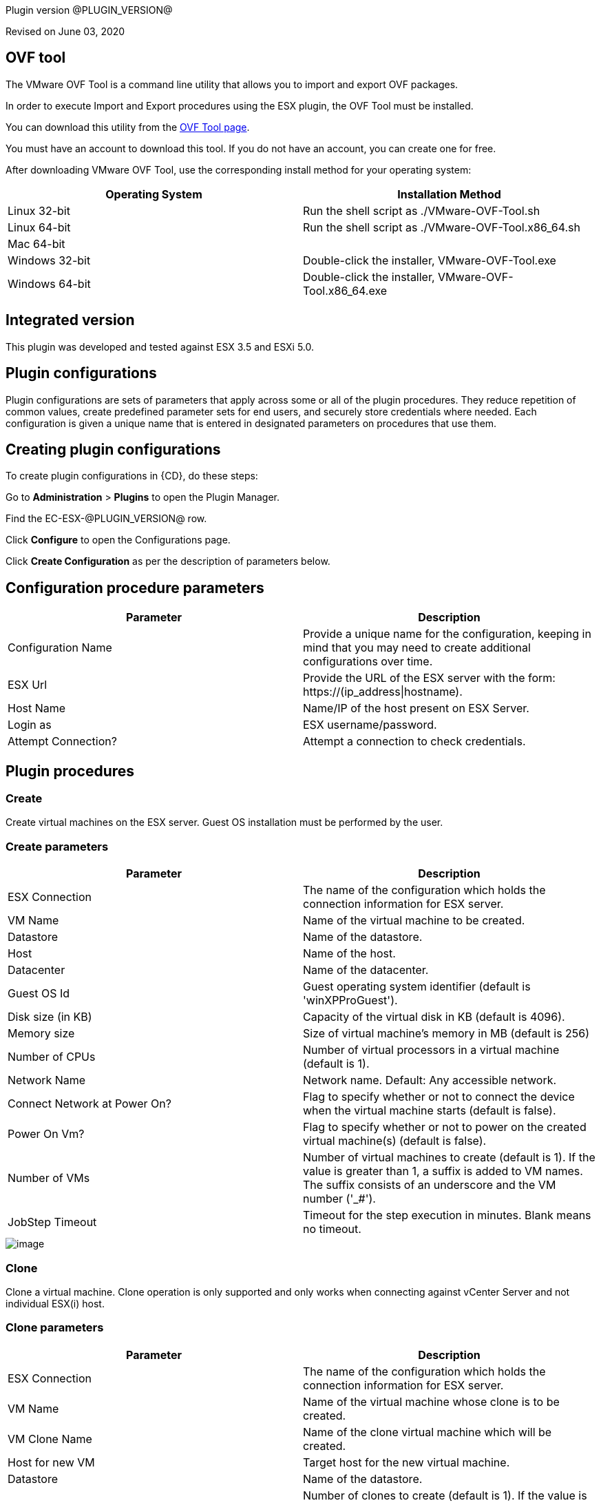 Plugin version @PLUGIN_VERSION@

Revised on June 03, 2020



== OVF tool

The VMware OVF Tool is a command line utility that allows you to import and export OVF packages.

In order to execute Import and Export procedures using the ESX plugin, the OVF Tool must be installed.

You can download this utility from the http://communities.vmware.com/community/vmtn/vsphere/automationtools/ovf[OVF Tool page].

You must have an account to download this tool. If you do not have an account, you can create one for free.

After downloading VMware OVF Tool, use the corresponding install method for your operating system:

[cols=",",options="header",]
|===
|Operating System |Installation Method
|Linux 32-bit |Run the shell script as ./VMware-OVF-Tool.sh
|Linux 64-bit |Run the shell script as ./VMware-OVF-Tool.x86_64.sh
|Mac 64-bit |
|Windows 32-bit |Double-click the installer, VMware-OVF-Tool.exe
|Windows 64-bit |Double-click the installer, VMware-OVF-Tool.x86_64.exe
|===

== Integrated version

This plugin was developed and tested against ESX 3.5 and ESXi 5.0.

[[CreateConfiguration]]


== Plugin configurations

Plugin configurations are sets of parameters that apply across some or all of the plugin procedures. They reduce repetition of common values, create predefined parameter sets for end users, and securely store credentials where needed. Each configuration is given a unique name that is entered in designated parameters on procedures that use them.


== Creating plugin configurations

To create plugin configurations in {CD}, do these steps:

Go to *Administration* > *Plugins* to open the Plugin Manager.

Find the EC-ESX-@PLUGIN_VERSION@ row.

Click *Configure* to open the Configurations page.

Click *Create Configuration* as per the description of parameters below.

== Configuration procedure parameters

[cols=",",options="header",]
|===
|Parameter |Description
|Configuration Name |Provide a unique name for the configuration, keeping in mind that you may need to create additional configurations over time.
|ESX Url |Provide the URL of the ESX server with the form: ++https://(ip_address\|hostname)++.
|Host Name |Name/IP of the host present on ESX Server.
|Login as |ESX username/password.
|Attempt Connection? |Attempt a connection to check credentials.
|===

[[procedures]]
== Plugin procedures

[[Create]]
=== Create

Create virtual machines on the ESX server. Guest OS installation must be performed by the user.

=== Create parameters

[cols=",",options="header",]
|===
|Parameter |Description
|ESX Connection |The name of the configuration which holds the connection information for ESX server.
|VM Name |Name of the virtual machine to be created.
|Datastore |Name of the datastore.
|Host |Name of the host.
|Datacenter |Name of the datacenter.
|Guest OS Id |Guest operating system identifier (default is 'winXPProGuest').
|Disk size (in KB) |Capacity of the virtual disk in KB (default is 4096).
|Memory size |Size of virtual machine's memory in MB (default is 256)
|Number of CPUs |Number of virtual processors in a virtual machine (default is 1).
|Network Name |Network name. Default: Any accessible network.
|Connect Network at Power On? |Flag to specify whether or not to connect the device when the virtual machine starts (default is false).
|Power On Vm? |Flag to specify whether or not to power on the created virtual machine(s) (default is false).
|Number of VMs |Number of virtual machines to create (default is 1). If the value is greater than 1, a suffix is added to VM names. The suffix consists of an underscore and the VM number ('_#').
|JobStep Timeout |Timeout for the step execution in minutes. Blank means no timeout.
|===

image::cloudbees-common::cd-plugins/ec-esx/parameters/create_panel.png[image]

[[Clone]]
=== Clone

Clone a virtual machine. Clone operation is only supported and only works when connecting against vCenter Server and not individual ESX(i) host.

=== Clone parameters

[cols=",",options="header",]
|===
|Parameter |Description
|ESX Connection |The name of the configuration which holds the connection information for ESX server.
|VM Name |Name of the virtual machine whose clone is to be created.
|VM Clone Name |Name of the clone virtual machine which will be created.
|Host for new VM |Target host for the new virtual machine.
|Datastore |Name of the datastore.
|Number of Clones |Number of clones to create (default is 1). If the value is greater than 1, a suffix is added to cloned VM names. The suffix consists of an underscore and the clone number ('_#').
|JobStep Timeout |Timeout for the step execution in minutes. Blank means no timeout.
|===

image::cloudbees-common::cd-plugins/ec-esx/parameters/clone_panel.png[image]

[[Relocate]]
=== Relocate

Relocate a virtual machine to the specified destination host. Relocate operation is only supported and only works when connecting against vCenter Server and not individual ESX(i) host.

=== Relocate parameters

[cols=",",options="header",]
|===
|Parameter |Description
|ESX Connection |The name of the configuration which holds the connection information for ESX server.
|VM Name |Name of the virtual machine to be relocated.
|Datastore |Name of the datastore. Default: Datastore with the most free space.
|Destination Host |Target host for the virtual machine.
|Number of VMs |Number of virtual machines to relocate (default is 1). If the value is greater than 1, a suffix is added to VM names. The suffix consists of an underscore and the VM number ('_#').
|JobStep Timeout |Timeout for the step execution in minutes. Blank means no timeout.
|===

image::cloudbees-common::cd-plugins/ec-esx/parameters/relocate_panel.png[image]

[[Cleanup]]
=== Cleanup

Deletes {CD} resources and optionally destroys the virtual machines on the ESX server.

=== Cleanup parameters

[cols=",",options="header",]
|===
|Parameter |Description
|ESX Connection |The name of the configuration which holds the connection information for ESX server.
|VM Name |Name of the virtual machine to cleanup.
|Number of VMs |Number of virtual machines to cleanup (default is 1). If the value is greater than 1, a suffix is added to VM names. The suffix consists of an underscore and the VM number ('_#').
|Delete VM? |If checked, the virtual machine will be destroyed.
|JobStep Timeout |Timeout for the step execution in minutes. Blank means no timeout.
|===

image::cloudbees-common::cd-plugins/ec-esx/parameters/cleanup_panel.png[image]

[[Snapshot]]
=== Snapshot

Create a snapshot for the specified virtual machine.

=== Snapshot parameters

[cols=",",options="header",]
|===
|Parameter |Description
|ESX Connection |The name of the configuration which holds the connection information for ESX server.
|VM Name |Name of the virtual machine whose snapshot is to be created.
|Snapshot Name |Name of the snapshot to be created.
|Number of VMs |Number of virtual machines to snapshot (default is 1). If the value is greater than 1, a suffix is added to VM names. The suffix consists of an underscore and the VM number ('_#').
|JobStep Timeout |Timeout for the step execution in minutes. Blank means no timeout.
|===

image::cloudbees-common::cd-plugins/ec-esx/parameters/snapshot_panel.png[image]

[[Revert]]
=== Revert

Revert a virtual machine to the specified snapshot.

=== Revert parameters

[cols=",",options="header",]
|===
|Parameter |Description
|ESX Connection |The name of the configuration which holds the connection information for ESX server.
|VM Name |Name of the source virtual machine.
|Snapshot Name |Name of snapshot to revert to.
|Power On? |If checked, Power on the virtual machine after being reverted.
|Number of VMs |Number of virtual machines to revert (default is 1). If the value is greater than 1, a suffix is added to VM names. The suffix consists of an underscore and the VM number ('_#').
|JobStep Timeout |Timeout for the step execution in minutes. Blank means no timeout.
|===

image::cloudbees-common::cd-plugins/ec-esx/parameters/revert_panel.png[image]

[[PowerOn]]
=== PowerOn

Power on the specified virtual machine and optionally create an {CD} resource for the virtual machine.

=== PowerOn Parameters

[cols=",",options="header",]
|===
|Parameter |Description
|ESX Connection |The name of the configuration which holds the connection information for ESX server.
|VM Name |Name of the virtual machine to power on.
|Results location |The {CD} location to store properties (default is '/myJob/ESX/vms').
|Create Resource? |Flag to specify whether or not to create {CD} resources for the powered on virtual machines (default is false).
|Resource Pool(s) |The {CD} resource pool names to be associated with the created resources if created.
|Commander Workspace |The {CD} workspace the resource should use.
|Number of VMs |Number of virtual machines to power on (default is 1). If the value is greater than 1, a suffix is added to VM names. The suffix consists of an underscore and the VM number ('_#').
|JobStep Timeout |Timeout for the step execution in minutes. Blank means no timeout.
|===

image::cloudbees-common::cd-plugins/ec-esx/parameters/poweron_panel.png[image]

[[PowerOff]]
=== PowerOff

Power off the specified virtual machine.

=== PowerOff parameters

[cols=",",options="header",]
|===
|Parameter |Description
|ESX Connection |The name of the configuration which holds the connection information for ESX server.
|VM Name |Name of the virtual machine to power off.
|Number of VMs |Number of virtual machines to power off (default is 1). If the value is greater than 1, a suffix is added to VM names. The suffix consists of an underscore and the VM number ('_#').
|JobStep Timeout |Timeout for the step execution in minutes. Blank means no timeout.
|===

image::cloudbees-common::cd-plugins/ec-esx/parameters/poweroff_panel.png[image]

[[Shutdown]]
=== Shutdown

Shut down the specified virtual machine.

=== Shutdown parameters

[cols=",",options="header",]
|===
|Parameter |Description
|ESX Connection |The name of the configuration which holds the connection information for ESX server.
|VM Name |Name of the virtual machine to shut down.
|Number of VMs |Number of virtual machines to shut down (default is 1). If the value is greater than 1, a suffix is added to VM names. The suffix consists of an underscore and the VM number ('_#').
|JobStep Timeout |Timeout for the step execution in minutes. Blank means no timeout.
|===

image::cloudbees-common::cd-plugins/ec-esx/parameters/shutdown_panel.png[image]

[[Suspend]]
=== Suspend

Suspend the specified virtual machine.

=== Suspend parameters

[cols=",",options="header",]
|===
|Parameter |Description
|ESX Connection |The name of the configuration which holds the connection information for ESX server.
|VM Name |Name of the virtual machine to suspend.
|Number of VMs |Number of virtual machines to suspend (default is 1). If the value is greater than 1, a suffix is added to VM names. The suffix consists of an underscore and the VM number ('_#').
|JobStep Timeout |Timeout for the step execution in minutes. Blank means no timeout.
|===

image::cloudbees-common::cd-plugins/ec-esx/parameters/suspend_panel.png[image]

[[CreateResourceFromVM]]
=== CreateResourceFromVM

Store information about a virtual machine and create {CD} resources. This procedure only works if the guest has VMware tools installed on it.

=== CreateResourceFromVM parameters

[cols=",",options="header",]
|===
|Parameter |Description
|ESX Connection |The name of the configuration which holds the connection information for ESX server.
|VM Name |Name of the virtual machine to get the information from.
|Number of VMs |Number of virtual machines from which to get information (default is 1). If the value is greater than 1, a suffix is added to VM names. The suffix consists of an underscore and the VM number ('_#').
|Results location |The {CD} location to store properties containing information about the virtual machines (default is '/myJob/ESX/vms').
|Create Resource? |Flag to specify whether or not to create {CD} resources for the virtual machines (default is false).
|Resource Pool(s) |The {CD} resource pool names to be associated with the created resources if created.
|Commander Workspace |The {CD} workspace the resource should use.
|JobStep Timeout |Timeout for the step execution in minutes. Blank means no timeout.
|===

image::cloudbees-common::cd-plugins/ec-esx/parameters/createresourcefromvm_panel.png[image]

[[GetVMConfiguration]]
=== GetVMConfiguration

Get the IP address and hostname of a virtual machine and store them in the specified location in {CD} properties. This procedure only works if the guest has VMware tools installed on it.

=== GetVMConfiguration parameters

[cols=",",options="header",]
|===
|Parameter |Description
|ESX Connection |The name of the configuration which holds the connection information for ESX server.
|VM Name |Name of the virtual machine to get the information from.
|Number of VMs |Number of virtual machines from which to get information (default is 1). If the value is greater than 1, a suffix is added to VM names. The suffix consists of an underscore and the VM number ('_#').
|Results location |The {CD} location to store properties containing information about the virtual machines (default is '/myJob/ESX/vms').
|JobStep Timeout |Timeout for the step execution in minutes. Blank means no timeout.
|===

image::cloudbees-common::cd-plugins/ec-esx/parameters/getvmconfiguration_panel.png[image]

[[Import]]
=== Import

Import an OVF package to the ESX server using VMware OVF Tool (a command line utility that allows you to import and export OVF packages). VMware OVF Tool must be installed in the resource machine running this procedure.

=== Import parameters

[cols=",",options="header",]
|===
|Parameter |Description
|ESX Connection |The name of the configuration which holds the connection information for ESX server.
|OVF Tool Path |Path of the ovf tool.
|Host |Name of the host where virtual machines will be imported.
|Datastore |Name of the datastore to be used.
|VM Name |Name of the virtual machine to import.
|OVF or OVA file path |Absolute path to the OVF or OVA file.
|Number of VMs |Number of virtual machines to import (default is 1). If the value is greater than 1, a suffix is added to VM names. The suffix consists of an underscore and the VM number ('_#').
|JobStep Timeout |Timeout for the step execution in minutes. Blank means no timeout.
|Guest VM hostname |ESX guest vm hostname. If OVF package contains single VM, just a value. Othervise format: VMID1=hostname1, VMID2=hostname2.
|Memory size |Size of virtual machine's memory. If OVF package contains single VM, just a value. Othervise format: VMID1=1024, VMID2=2048.
|Number of CPUs |Number of virtual processors in a virtual machine. If OVF package contains single VM, just a value. Othervise format: VMID1=1, VMID2=2.
|Power On Vm? |Flag to specify whether or not to power on the created virtual machine(s) (default is false).
|OVF properties |Comma separated list of OVF properties. To get properties for current OVF/OVA template ovftool command should be used. Example: hostname=ubuntu,user=ubuntu.
|Result properties location |Information about imported VM will be stored in vms property within this path.
|===

image::cloudbees-common::cd-plugins/ec-esx/parameters/import_panel.png[image]

[[Export]]
=== Export

The Export subprocedure exports a virtual machine to an OVF package using the VMware OVF Tool (a command line utility that allows you to import and export OVF packages). The VMware OVF Tool must be installed in the resource machine running this procedure.

=== Export parameters

[cols=",",options="header",]
|===
|Parameter |Description
|ESX Connection |The name of the configuration which holds the connection information for ESX server.
|OVF Tool Path |Path of the ovf tool.
|Host |Name of the host where virtual machine is located.
|Datacenter |Name of the datacenter.
|Datastore |Name of the datastore.
|VM Name |Name of the virtual machine to export.
|Target directory |Absoulte path to the directory where virtual machines will be exported.
|Number of VMs |Number of virtual machines to export (default is 1). If the value is greater than 1, a suffix is added to VM names. The suffix consists of an underscore and the VM number ('_#').
|JobStep Timeout |Timeout for the step execution in minutes. Blank means no timeout.
|===

image::cloudbees-common::cd-plugins/ec-esx/parameters/export_panel.png[image]

[[RegisterVM]]
=== RegisterVM

Register an existing virtual machine with the ESX server.

=== RegisterVM parameters

[cols=",",options="header",]
|===
|Parameter |Description
|ESX Connection |The name of the configuration which holds the connection information for ESX server.
|Host |Name of the host where virtual machine will be registered.
|Datacenter |Name of the datacenter.
|Resource Pool |Name of the resource pool to register virtual machine.
|VMX path |Datastore path to the virtual machine configuration file (vmx).
|VM Name |Name to be assigned to the virtual machine.
|JobStep Timeout |Timeout for the step execution in minutes. Blank means no timeout.
|===

image::cloudbees-common::cd-plugins/ec-esx/parameters/registervm_panel.png[image]

[[CloudManagerGrow]]
=== CloudManagerGrow

This procedure allows the plugin to work with the CloudManager plugin. It calls the PowerOn procedure and is intended to be run by CloudManager.

=== CloudManagerGrow parameters

[cols=",",options="header",]
|===
|Parameter |Description
|ESX Connection |The name of the configuration which holds the connection information for ESX server.
|VM Name pattern |Pattern used to find available machines on the server.
|Commander Workspace |The {CD} workspace the resource should use.
|Number of Servers |Number of new servers
|Resources Pool |Pool name for creating resources.
|===

image::cloudbees-common::cd-plugins/ec-esx/parameters/cloudmanagergrow_panel.png[image]

[[CloudManagerShrink]]
=== CloudManagerShrink

This procedure allows the plugin to work with the CloudManager plugin. It calls the PowerOff procedure and is intended to be run by CloudManager.

=== CloudManagerShrink parameters

[cols=",",options="header",]
|===
|Parameter |Description
|ESX Connection |The name of the configuration which holds the connection information for ESX server.
|List of Deployments |A list of deployments to stop.
|===

image::cloudbees-common::cd-plugins/ec-esx/parameters/cloudmanagershrink_panel.png[image]

[[CloudManagerSync]]
=== CloudManagerSync

This procedure allows the plugin to work with CloudManager plugin, it checks the vms state and is intended to be run by CloudManager.

=== CloudManagerSync parameters

[cols=",",options="header",]
|===
|Parameter |Description
|ESX Connection |The name of the configuration which holds the connection information for ESX server.
|deployments |A list of deployments to check
|===

image::cloudbees-common::cd-plugins/ec-esx/parameters/cloudmanagershrink_panel.png[image]

[[ListEntity]]
=== ListEntity

This procedure allows the plugin to list the objects of a specified Entity.

=== ListEntity parameters

[cols=",",options="header",]
|===
|Parameter |Description
|ESX Connection |The name of the configuration which holds the connection information for ESX server.
|Entity Type |The entity type to be listed (ClusterComputeResource, ComputeResource, Datacenter, Folder, HostSystem, ResourcePool, or VirtualMachine) present on the target VirtualCenter Server or ESX Server system.
|JobStep Timeout |Timeout for the step execution in minutes. Blank means no timeout.
|===

image::cloudbees-common::cd-plugins/ec-esx/parameters/listentity_panel.png[image]

[[DeleteEntity]]
=== DeleteEntity

This procedure allows the plugin to delete the specified object of an Entity.

=== DeleteEntity parameters

[cols=",",options="header",]
|===
|Parameter |Description
|ESX Connection |The name of the configuration which holds the connection information for ESX server.
|Entity Type |The entity type to be listed (ClusterComputeResource, ComputeResource, Datacenter, Folder, HostSystem, ResourcePool, or VirtualMachine) present on the target VirtualCenter Server or ESX Server system.
|Entity Name |The name of the entity which is to be deleted.
|JobStep Timeout |Timeout for the step execution in minutes. Blank means no timeout.
|===

image::cloudbees-common::cd-plugins/ec-esx/parameters/deleteentity_panel.png[image]

[[CreateFolder]]
=== CreateFolder

This procedure allows the plugin to create a new folder.

=== CreateFolder parameters

[cols=",",options="header",]
|===
|Parameter |Description
|ESX Connection |The name of the configuration which holds the connection information for ESX server.
|Parent Type (Folder/Datacenter) |The parent (data center or folder) in which folder is to be created.
|Parent Name (Folder/Datacenter Name) |The name of the parent in which folder is to be created.
|Folder Name |Name of the folder to be created.
|JobStep Timeout |Timeout for the step execution in minutes. Blank means no timeout.
|===

image::cloudbees-common::cd-plugins/ec-esx/parameters/createfolder_panel.png[image]

[[RenameEntity]]
=== RenameEntity

This procedure allows the plugin to rename the specified object of an entity.

=== RenameEntity parameters

[cols=",",options="header",]
|===
|Parameter |Description
|ESX Connection |The name of the configuration which holds the connection information for ESX server.
|Entity Type |The entity type to be renamed (ClusterComputeResource, Datacenter, Folder, ResourcePool, or VirtualMachine) present on the target VirtualCenter Server or ESX Server system.
|Entity Old Name |Old name of the entity which is to be renamed.
|Entity New Name |New name of the entity which is to be renamed.
|JobStep Timeout |Timeout for the step execution in minutes. Blank means no timeout.
|===

image::cloudbees-common::cd-plugins/ec-esx/parameters/renameentity_panel.png[image]

[[MoveEntity]]
=== MoveEntity

This procedure allows the plugin to move the specified object of an entity.

=== MoveEntity parameters

[cols=",",options="header",]
|===
|Parameter |Description
|ESX Connection |The name of the configuration which holds the connection information for ESX server.
|Entity Type (Folder/VM) |The parent (data center or VM) which need to be moved.
|Entity Name (Folder/VM Name) |The name of the Entity which need to be moved.
|Destination Folder Name |Name of the destination folder.
|JobStep Timeout |Timeout for the step execution in minutes. Blank means no timeout.
|===

image::cloudbees-common::cd-plugins/ec-esx/parameters/moveentity_panel.png[image]

[[DisplayESXSummary]]
=== DisplayESXSummary

This procedure allows the plugin to Display the Summary of a specified host.

=== DisplayESXSummary parameters

[cols=",",options="header",]
|===
|Parameter |Description
|ESX Connection |The name of the configuration which holds the connection information for ESX server.
|ESX Host Name |The name of the ESX Host whose summary is to be displayed.
|Show Live CPU/Memory Usage |Displays the live usage of CPU and Memory.
|Display Network Details |Displays the network details of the ESX host.
|Display Storage Details |Displays the storage details of the ESX host.
|JobStep Timeout |Timeout for the step execution in minutes. Blank means no timeout.
|===

image::cloudbees-common::cd-plugins/ec-esx/parameters/displayesxsummary_panel.png[image]

[[ChangeCpuMemAllocation]]
=== ChangeCpuMemAllocation

Change Cpu/Memory allocation for a Virtual Machine.

=== ChangeCpuMemAllocation parameters

[cols=",",options="header",]
|===
|Parameter |Description
|ESX Connection |The name of the configuration which holds the connection information for ESX server.
|Virtual Machine Name |The name of the VM for which CPU/Memory has to be changed.
|Number of CPUs |Number of virtual processors in a virtual machine.
|Memory |Size of a virtual machine's memory, in MB.
|JobStep Timeout |Timeout for the step execution in minutes. Blank means no timeout.
|===

image::cloudbees-common::cd-plugins/ec-esx/parameters/changecpumemallocation_panel.png[image]

[[AddHardDisk]]
=== AddHardDisk

This procedure allows the plugin to add HardDisk for a VM.

=== AddHardDisk parameters

[cols=",",options="header",]
|===
|Parameter |Description
|ESX Connection |The name of the configuration which holds the connection information for ESX server.
|Vm Name |The name of the VM.
|HardDisk Size |The size of the HardDisk.
|Disk Provisioning (thick/thin) |Can only use at the time of create.You cannot change the provisioning once created.Thick virtual disk that supports clustering features such as Fault Tolerance.Space required for the virtual disk is allocated at creation time. In contrast to the flat format, the data remaining on the physical device is zeroed out when the virtual disk is created. It might take much longer to create disks in this format than to create other types of disks.Thin disk provisioning is using the format to save storage space. For the thin disk, you provision as much datastore space as the disk would require based on the value that you enter for the disk size. However, the thin disk starts small and at first, uses only as much datastore space as the disk needs for its initial operations.
|Controller Type(SCSI/IDE) |By default, two Integrated Drive Electronics (IDE) interfaces are presented to the virtual machine. The IDE interface (controller) is a standard way for storage devices (Floppy drives, hard drives and CD-ROM drives) to connect to the virtual machine.To access virtual disks, a virtual machine uses virtual SCSI controllers. These virtual controllers appear to a virtual machine as different types of controllers, including BusLogic Parallel, LSI Logic Parallel, LSI Logic SAS, and VMware Paravirtual. You can add a SCSI controller, change the SCSI controller type, and select bus sharing for a virtual machine.
|Storage Mode |Disks in persistent mode behave like conventional disks on your physical computer. All data written to a disk in persistent mode are written permanently to the disk.Changes to disks in nonpersistent mode are discarded when you power off or reset the virtual machine. With nonpersistent mode, you can restart the virtual machine with a virtual disk in the same state every time. Changes to the disk are written to and read from a redo log file that is deleted when you power off or reset.
|JobStep Timeout |Timeout for the step execution in minutes. Blank means no timeout.
|===

image::cloudbees-common::cd-plugins/ec-esx/parameters/addharddisk_panel.png[image]

[[AddCdDvdDrive]]
=== AddCdDvdDrive

This procedure allows the plugin to add CD/DVD drive to VM..

=== AddCdDvdDrive parameters

[cols=",",options="header",]
|===
|Parameter |Description
|ESX Connection |The name of the configuration which holds the connection information for ESX server.
|VM Name |The name of the VM on which CD/DVD Drive is attached.
|ISO Image |The path of ISO Image. Will be used only for ISO Image Type.
|Backing Type |The backing type of created CD/DVD Drive (Passthrough, AtApi, ISO Image).
|Controller Type |The type of controller for created CD/DVD Drive (SATA, IDE).
|JobStep Timeout |Timeout for the step execution in minutes. Blank means no timeout.
|===

image::cloudbees-common::cd-plugins/ec-esx/parameters/addcddvddrive_panel.png[image]

[[AddNetworkInterface]]
=== AddNetworkInterface

This procedure allows the plugin to add Network adapter .

=== AddNetworkInterface parameters

[cols=",",options="header",]
|===
|Parameter |Description
|ESX Connection |The name of the configuration which holds the connection information for ESX server.
|VM Name |The name of the VM on which created Network Interface is attached.
|Network |The name of the network(switch) on which created Network Interface is attached.
|JobStep Timeout |Timeout for the step execution in minutes. Blank means no timeout.
|===

image::cloudbees-common::cd-plugins/ec-esx/parameters/addcddvddrive_panel.png[image]

[[EditCdDvdDrive]]
=== EditCdDvdDrive

This procedure allows the plugin to edit already existing CD/DVD Drive on VM. .

=== EditCdDvdDrive parameters

[cols=",",options="header",]
|===
|Parameter |Description
|ESX Connection |The name of the configuration which holds the connection information for ESX server.
|CD/DVD Drive Name |The name of the CD/DVD Drive which need to be edited.
|VM Name |The name of the VM on which CD/DVD Drive is attached.
|ISO Image |The path of ISO Image. Will be used only for ISO Image Type.
|Backing Type |The backing type of created CD/DVD Drive (Passthrough, AtApi, ISO Image).
|Controller Type |The type of controller for created CD/DVD Drive (SATA, IDE).
|JobStep Timeout |Timeout for the step execution in minutes. Blank means no timeout.
|===

image::cloudbees-common::cd-plugins/ec-esx/parameters/editcddvddrive_panel.png[image]

[[ListDevice]]
=== ListDevice

List devices of specific type(CD/DVD drive, Hard disk, Network adapter).

=== ListDevice parameters

[cols=",",options="header",]
|===
|Parameter |Description
|ESX Connection |The name of the configuration which holds the connection information for ESX server.
|VM Name |The name of the VM on which device is attached.
|Device Type |The device type to be listed (CD/DVD ROM, Hard disk, Network adapter).
|Device Name |The name of the device which is to be listed. If left blank all devices of above mentioned type will be listed.
|JobStep Timeout |Timeout for the step execution in minutes. Blank means no timeout.
|===

image::cloudbees-common::cd-plugins/ec-esx/parameters/listdevice_panel.png[image]

[[RemoveDevice]]
=== RemoveDevice

Remove devices of specific type.

=== RemoveDevice parameters

[cols=",",options="header",]
|===
|Parameter |Description
|ESX Connection |The name of the configuration which holds the connection information for ESX server.
|VM Name |The name of the VM on which device is attached.
|Device Type |The device type to be removed (CD/DVD ROM, Hard disk, Network adapter).
|Device Name |The name of the device which is to be removed. If left blank all devices of above mentioned type will be removed.
|JobStep Timeout |Timeout for the step execution in minutes. Blank means no timeout.
|===

image::cloudbees-common::cd-plugins/ec-esx/parameters/removedevice_panel.png[image]

[[ListSnapshot]]
=== ListSnapshot

List all snapshots inside a VM..

=== ListSnapshot parameters

[cols=",",options="header",]
|===
|Parameter |Description
|ESX Connection |The name of the configuration which holds the connection information for ESX server.
|VM Name |Name of the virtual machine where you want to see the snapshots.
|JobStep Timeout |Timeout for the step execution in minutes. Blank means no timeout.
|===

image::cloudbees-common::cd-plugins/ec-esx/parameters/listsnapshot_panel.png[image]

[[RemoveSnapshot]]
=== RemoveSnapshot

Remove any particular snapshot or all snapshots inside VM.

=== RemoveSnapshot parameters

[cols=",",options="header",]
|===
|Parameter |Description
|ESX Connection |The name of the configuration which holds the connection information for ESX server.
|VM Name |Name of the virtual machine where you want to see the snapshots.
|Snapshot Name |Name of the snapshot you want to remove.If you want to remove all the snapshots provide 'all' in the textbox option.
|All |Operate on all items. Currently only makes sense with the 'sign', 'clean', 'list', and 'fingerprint' actions.
|JobStep Timeout |Timeout for the step execution in minutes. Blank means no timeout.
|===

image::cloudbees-common::cd-plugins/ec-esx/parameters/removesnapshot_panel.png[image]

[[RevertToCurrentSnapshot]]
=== RevertToCurrentSnapshot

Added the following new procedures:

=== RevertToCurrentSnapshot parameters

[cols=",",options="header",]
|===
|Parameter |Description
|ESX Connection |The name of the configuration which holds the connection information for ESX server.
|VM Name |Name of the virtual machine where you want to see the snapshots.
|JobStep Timeout |Timeout for the step execution in minutes. Blank means no timeout.
|===

image::cloudbees-common::cd-plugins/ec-esx/use-cases/case-1/poweroff_log.png[image]

[[CreateResourcepool]]
=== CreateResourcePool

This procedure allows the plugin to create a new resource pool.

=== CreateResourcePool parameters

[cols=",",options="header",]
|===
|Parameter |Description
|ESX Connection |The name of the configuration which holds the connection information for ESX server.
|Resourcepool Name |Name of the Resource Pool to be created.
|Parent Resourcepool Name |Name of the Parent Resource Pool in which new Resource Pool is to be created.
|CpuShare |Shares define how much access you get to a resource.
|MemShare |Shares define how much access you get to a resource.
|JobStep Timeout |Timeout for the step execution in minutes. Blank means no timeout.
|===

image::cloudbees-common::cd-plugins/ec-esx/parameters/createresourcepool_panel.png[image]

[[EditResourcepool]]
=== EditResourcepool

This procedure allows the plugin to edit an existing resource pool.

=== EditResourcepool parameters

[cols=",",options="header",]
|===
|Parameter |Description
|ESX Connection |The name of the configuration which holds the connection information for ESX server.
|New Resourcepool Name |Changed name of the ResourcePool.
|Existing Resourcepool Name |Name of the existing ResourcePool which need to be edited.
|CpuShare |Shares define how much access you get to a resource ..
|MemShare |Shares define how much access you get to a resource ..
|JobStep Timeout |Timeout for the step execution in minutes. Blank means no timeout.
|===

image::cloudbees-common::cd-plugins/ec-esx/parameters/editresourcepool_panel.png[image]

[[usecases]]
== Use cases

[[UseCase1PowerOnConsumeandPowerOffJob]]
=== Use case 1: PowerOn, consume, and PowerOff job

One of the most common uses for this plugin is to power on an existing virtual machine, then create an {CD} resource assigned to this VM, use the resource to run some operations, and then power off the machine and delete the resource. To accomplish these task you must:

. Create a Plugin Configuration.
. Power on a VM in ESX.
. Create a Resource for this VM.
. Use the created resource.
. Delete the resource.
. Power off the VM.

==== Create a plugin configuration

Plugin configurations are created by going to the {CD} "Administration" tab, then to the "Plugins" sub-tab. On the right side of the line for the ESX plugin, there is a "Configure" link which will open the Configuration page.

Create a new configuration by specifying the requested parameters:

image::cloudbees-common::cd-plugins/ec-esx/use-cases/case-1/create_config.png[image]

Once the configuration is created, you can see it listed in "ESX Configurations", and now you are able to manage virtual machines

==== PowerOn

Create a new PowerOn procedure and fill in the requested parameters with real values from your ESX server:

image::cloudbees-common::cd-plugins/ec-esx/use-cases/case-1/poweron_parameters.png[image]

Make sure you selected the "Create Resource?" checkbox.

==== Consume

Create a new command step to use the created resource. In this example, we will pick a resource from the pool and just add an ec-perl sleep to use it for 30 seconds.

image::cloudbees-common::cd-plugins/ec-esx/use-cases/case-1/consume_parameters.png[image]

==== Cleanup

Now that the resource has been used and is ready to be deleted, create a Cleanup step and fill in the requested parameters.

image::cloudbees-common::cd-plugins/ec-esx/use-cases/case-1/cleanup_parameters.png[image]

==== PowerOff

Now that the resource has been deleted, create a PowerOff step and fill in the requested parameters.

image::cloudbees-common::cd-plugins/ec-esx/use-cases/case-1/poweroff_parameters.png[image]

==== Results and outputs

Once the job finished, you can see the properties stored in 'Results location'.

image::cloudbees-common::cd-plugins/ec-esx/use-cases/case-1/job.png[image]

image::cloudbees-common::cd-plugins/ec-esx/use-cases/case-1/results.png[image]

PowerOn output:

image::cloudbees-common::cd-plugins/ec-esx/use-cases/case-1/poweron_log.png[image]

Cleanup output:

image::cloudbees-common::cd-plugins/ec-esx/use-cases/case-1/cleanup_log.png[image]

PowerOff output:

image::cloudbees-common::cd-plugins/ec-esx/use-cases/case-1/poweroff_log.png[image]

[[releaseNotes]]
== Release notes

=== EC-ESX 2.3.7

* The documentation has been migrated to the main site.

=== EC-ESX 2.3.6

* Renaming from "CloudBees Flow" to "{CD}"

=== EC-ESX 2.3.5

* Renaming from "Electric Cloud" to "CloudBees"

=== EC-ESX 2.3.4

* Configurations can be created by users with "@" sign in a name.

=== EC-ESX 2.3.3

* The plugin documentation has been updated.

=== EC-ESX 2.3.2

* The plugin icon has been updated.

=== EC-ESX 2.3.1

* Import procedure has been improved.

=== EC-ESX 2.2.0

* Added the following new procedures:
** AddCdDvdDrive
** AddHardDisk
** AddNetworkInterface
** ChangeCpuMemAllocation
** CreateFolder
** CreateResourcepool
** DeleteEntity
** DisplayESXSummary
** EditCdDvdDrive
** EditResourcepool
** ListDevice
** ListEntity
** ListSnapshot
** MoveEntity
** RemoveDevice
** RemoveSnapshot
** RenameEntity
** RevertToCurrentSnapshot

=== EC-ESX 2.1.5

* Fixed issue with configurations being cached for IE.

=== EC-ESX 2.1.4

* Renamed ElectricCommander to ElectricFlow.

=== EC-ESX 2.1.3

* Fixed manifest file.

=== EC-ESX 2.1.2

* Documented the form for ESX URL in configurations.
* Added a Step to test credentials.
* Fixed Configuration Management.

=== EC-ESX 2.1.1

* Procedure name(s) were changed in the step picker section.

=== EC-ESX 2.1.0

* Added CloudManagerSync procedure.

=== EC-ESX 2.0.4

* Fixed configuration description.

=== EC-ESX 2.0.3

* Fixed power on error.

=== EC-ESX 2.0.2

* Deleted CloudManagerGrow And CloudManagerShrink from stepPicker.
* Change Help page style.

=== EC-ESX 2.0.1

* Added Help link to each procedure.
* Parameter Panel XML Cleanup.

=== EC-ESX 2.0.0

* Applied new Help page template.
* Added detailed use case.
* Added new XML parameter panel to all procedures.
* Added support for EC-CloudManager.
* Fixed cleanup procedure when resource does not exist.

=== EC-ESX 1.2.3

* Changed EOL on VMware SDK files.

=== EC-ESX 1.2.2

* Included vSphere SDK for Perl in the plugin and removed sdk_installation_path parameter from all procedures
* Removed CreateConfiguration and DeleteConfiguration procedures from the wizard/procedure selection.
* Updated Help page.

=== EC-ESX 1.2.1

* Updated Help page.

=== EC-ESX 1.2.0

* Modified the Cleanup and Create subprocedures.
* Added the ability for all subprocedures to perform operations for multiple virtual machines.
* Added the timeout parameter to all steps.
* Added these subprocedures:PowerOn, PowerOff, Shutdown, Suspend, GetVMConfiguration, CreateResourceFromVM, Import, Export, and RegisterVM.

=== EC-ESX 1.1.0

* Added the Snapshot subprocedure.
